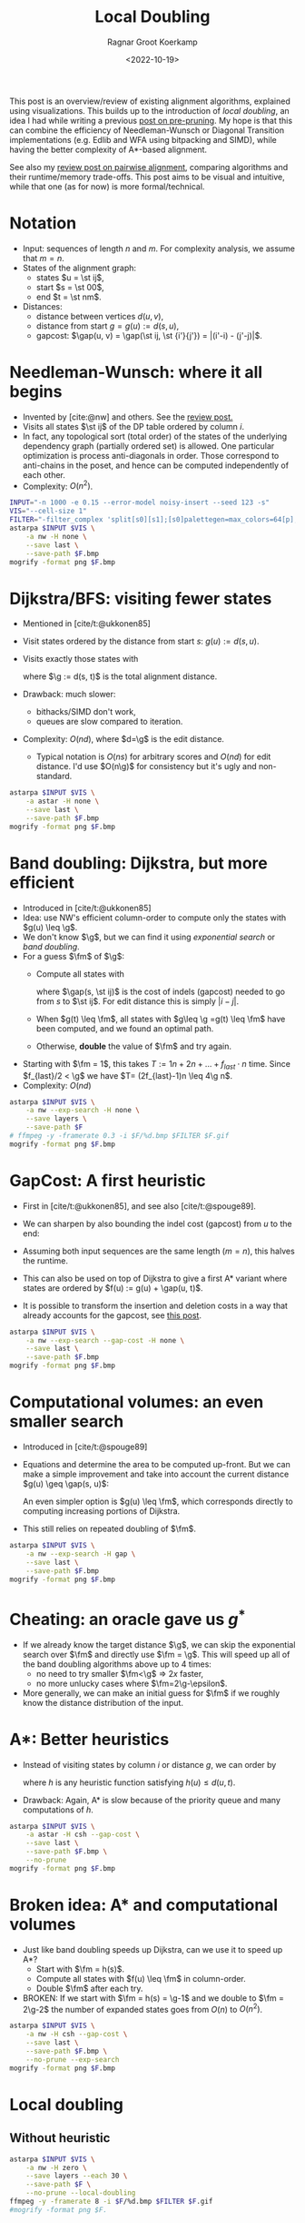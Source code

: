 #+title: Local Doubling
#+HUGO_SECTION: posts
#+HUGO_TAGS: pairwise-alignment
#+HUGO_LEVEL_OFFSET: 1
#+OPTIONS: ^:{}
#+hugo_auto_set_lastmod: nil
#+hugo_front_matter_key_replace: author>authors
#+toc: headlines 3
#+date: <2022-10-19>
#+author: Ragnar Groot Koerkamp
#+PROPERTY: header-args :exports results :results file link :eval never-export :session t

\begin{equation*}
\newcommand{\st}[2]{\langle #1,#2\rangle}
\newcommand{\g}{g^*}
\newcommand{\fm}{f_{max}}
\newcommand{\gap}{\operatorname{Gap}}
\end{equation*}

This post is an overview/review of existing alignment algorithms, explained
using visualizations. This builds up to the introduction of /local doubling/, an
idea I had while writing a previous [[../speeding-up-astar][post on pre-pruning]]. My hope is that this
can combine the efficiency of Needleman-Wunsch or Diagonal Transition
implementations (e.g. Edlib and WFA using bitpacking and SIMD), while having the better complexity
of A*-based alignment.

See also my [[../pairwise-alignment][review post on pairwise alignment]], comparing algorithms and their
runtime/memory trade-offs. This post aims to be visual and intuitive, while
that one (as for now) is more formal/technical.

* Notation
- Input: sequences of length $n$ and $m$. For complexity analysis, we assume that $m=n$.
- States of the alignment graph:
  - states $u = \st ij$,
  - start $s = \st 00$,
  - end $t = \st nm$.
- Distances:
  - distance between vertices $d(u, v)$,
  - distance from start $g = g(u) := d(s, u)$,
  - gapcost: $\gap(u, v) = \gap(\st ij, \st {i'}{j'}) = |(i'-i) - (j'-j)|$.


* Needleman-Wunsch: where it all begins
- Invented by [cite:@nw] and others. See the [[../pairwise-alignment][review post.]]
- Visits all states $\st ij$ of the DP table ordered by column $i$.
- In fact, any topological sort (total order) of the states of the underlying dependency graph
  (partially ordered set) is allowed. One particular optimization is process
  anti-diagonals in order. Those correspond to anti-chains in the poset, and
  hence can be computed independently of each other.
- Complexity: $O(n^2)$.

#+begin_src sh :var F="nw" :file nw.png
INPUT="-n 1000 -e 0.15 --error-model noisy-insert --seed 123 -s"
VIS="--cell-size 1"
FILTER="-filter_complex 'split[s0][s1];[s0]palettegen=max_colors=64[p];[s1][p]paletteuse=dither=bayer'"
astarpa $INPUT $VIS \
    -a nw -H none \
    --save last \
    --save-path $F.bmp
mogrify -format png $F.bmp
#+end_src

#+name: nw
#+caption: NW expands all 1000x1000 states. Ignore the right half for now.
#+attr_html: :class inset large
#+RESULTS:
[[file:nw.png]]

* Dijkstra/BFS: visiting fewer states
- Mentioned in [cite/t:@ukkonen85]
- Visit states ordered by the distance from start $s$: $g(u) := d(s, u)$.
- Visits exactly those states with
  \begin{equation}
  g(u) \leq \g,\label{dijsktra}
  \end{equation}
  where $\g := d(s, t)$ is the total alignment distance.
- Drawback: much slower:
  - bithacks/SIMD don't work,
  - queues are slow compared to iteration.
- Complexity: $O(n d)$, where $d=\g$ is the edit distance.
  - Typical notation is $O(ns)$ for arbitrary scores and $O(nd)$ for edit
    distance. I'd use $O(n\g)$ for consistency but it's ugly and non-standard.

#+begin_src sh :var F="dijkstra" :file dijkstra.png
astarpa $INPUT $VIS \
    -a astar -H none \
    --save last \
    --save-path $F.bmp
mogrify -format png $F.bmp
#+end_src

#+name: dijkstra
#+caption: Dijkstra
#+attr_html: :class inset large
#+RESULTS:
[[file:dijkstra.png]]


* Band doubling: Dijkstra, but more efficient
- Introduced in [cite/t:@ukkonen85]
- Idea: use NW's efficient column-order to compute only the states with $g(u) \leq \g$.
- We don't know $\g$, but we can find it using /exponential search/ or /band
  doubling/.
- For a guess $\fm$ of $\g$:
  - Compute all states with
    \begin{equation}
    \gap(s, u) \leq \fm,\label{doubling}
    \end{equation}
    where $\gap(s, \st ij)$ is the
    cost of indels (gapcost) needed to go from $s$ to $\st ij$. For edit distance this is simply $|i-j|$.
  - When $g(t) \leq \fm$, all states with $g\leq \g =g(t) \leq \fm$ have been
    computed, and we found an optimal path.
  - Otherwise, *double* the value of $\fm$ and try again.
- Starting with $\fm = 1$, this takes $T:=1n + 2n + \dots + f_{last}\cdot n$ time. Since
  $f_{last}/2 < \g$ we have $T= (2f_{last}-1)n \leq 4\g n$.
- Complexity: $O(nd)$

#+begin_src sh :var F="nw-doubling" :file nw-doubling.png
astarpa $INPUT $VIS \
    -a nw --exp-search -H none \
    --save layers \
    --save-path $F
# ffmpeg -y -framerate 0.3 -i $F/%d.bmp $FILTER $F.gif
mogrify -format png $F.bmp
#+end_src

#+name: nw-doubling
#+caption: NW + doubling
#+attr_html: :class inset large
#+RESULTS:
[[file:nw-doubling.png]]


* GapCost: A first heuristic
- First in [cite/t:@ukkonen85], and see also [cite/t:@spouge89].
- We can sharpen \eqref{doubling} by also bounding the indel cost (gapcost) from $u$ to
  the end:
  \begin{equation}
  \gap(s, u)+\gap(u, t) \leq \fm,\label{doubling-gap}
  \end{equation}
- Assuming both input sequences are the same length ($m=n$), this halves the runtime.
- This can also be used on top of Dijkstra to give a first A* variant where
  states are ordered by $f(u) := g(u) + \gap(u, t)$.
- It is possible to transform the insertion and deletion costs in a way that
  already accounts for the gapcost, see [[../alignment-scores-transform][this post]].

#+begin_src sh :var F="nw-doubling-gapcost" :file nw-doubling-gapcost.png
astarpa $INPUT $VIS \
    -a nw --exp-search --gap-cost -H none \
    --save last \
    --save-path $F.bmp
mogrify -format png $F.bmp
#+end_src

#+name: nw-doubling-gapcost
#+caption: NW + doubling + gapcost
#+attr_html: :class inset large
#+RESULTS:
[[file:nw-doubling-gapcost.png]]

* Computational volumes: an even smaller search
- Introduced in [cite/t:@spouge89]
- Equations \eqref{doubling} and \eqref{doubling-gap} determine the area to be
  computed up-front. But we can make a simple improvement and take into account
  the current distance $g(u) \geq \gap(s, u)$:
  \begin{equation}
  g(u)+\gap(u, t) \leq \fm.\label{volume-gap}
  \end{equation}
  An even simpler option is $g(u) \leq \fm$, which corresponds directly to
  computing increasing portions of Dijkstra.
- This still relies on repeated doubling of $\fm$.

#+begin_src sh :var F="nw-doubling-gapcost-g" :file nw-doubling-gapcost-g.png
astarpa $INPUT $VIS \
    -a nw --exp-search -H gap \
    --save last \
    --save-path $F.bmp
mogrify -format png $F.bmp
#+end_src

#+name: nw-doubling-gapcost-g
#+caption: NW + doubling + g + gapcost
#+attr_html: :class inset large
#+RESULTS:
[[file:nw-doubling-gapcost-g.png]]


* Cheating: an oracle gave us $g^*$
- If we already know the target distance $\g$, we can skip the exponential
  search over $\fm$ and directly use $\fm = \g$. This will speed up all of the
  band doubling algorithms above up to $4$ times:
  - no need to try smaller $\fm<\g$ => $2x$ faster,
  - no more unlucky cases where $\fm=2\g-\epsilon$.
- More generally, we can make an initial guess for $\fm$ if we roughly know the
  distance distribution of the input.

* A*: Better heuristics
- Instead of visiting states by column $i$ or distance $g$, we can order by
  \begin{equation}
  f(u) := g(u)+h(u) \leq \g,\label{astar}
  \end{equation}
  where $h$ is any heuristic function satisfying $h(u) \leq d(u, t)$.
- Drawback: Again, A* is slow because of the priority queue and many
  computations of $h$.

#+begin_src sh :var F="nw-astar" :file nw-astar.png
astarpa $INPUT $VIS \
    -a astar -H csh --gap-cost \
    --save last \
    --save-path $F.bmp \
    --no-prune
mogrify -format png $F.bmp
#+end_src

#+name: nw-astar
#+caption: A* + CSH + gapcost
#+attr_html: :class inset large
#+RESULTS:
[[file:nw-astar.png]]

* Broken idea: A* and computational volumes
- Just like band doubling speeds up Dijkstra, can we use it to speed up A*?
  - Start with $\fm = h(s)$.
  - Compute all states with $f(u) \leq \fm$ in column-order.
  - Double $\fm$ after each try.
- BROKEN: If we start with $\fm = h(s) = \g-1$ and we double to $\fm = 2\g-2$
  the number of expanded states goes from $O(n)$ to $O(n^2)$.

#+begin_src sh :var F="nw-astar-doubling" :file nw-astar-doubling.png
astarpa $INPUT $VIS \
    -a nw -H csh --gap-cost \
    --save last \
    --save-path $F.bmp \
    --no-prune --exp-search
mogrify -format png $F.bmp
#+end_src

#+name: nw-astar-doubling
#+caption: NW + CSH + gapcost + Doubling
#+attr_html: :class inset large
#+RESULTS:
[[file:nw-astar-doubling.png]]

* Local doubling

** Without heuristic

#+begin_src sh :var F="nw-local-doubling" :file nw-local-doubling.gif
astarpa $INPUT $VIS \
    -a nw -H zero \
    --save layers --each 30 \
    --save-path $F \
    --no-prune --local-doubling
ffmpeg -y -framerate 8 -i $F/%d.bmp $FILTER $F.gif
#mogrify -format png $F.
#+end_src

#+name: nw-local-doubling
#+caption: NW + Local-Doubling
#+attr_html: :class inset large
#+RESULTS:
[[file:nw-local-doubling.gif]]

** With heuristic

#+begin_src sh :var F="nw-astar-local-doubling" :file nw-astar-local-doubling.png
astarpa $INPUT $VIS \
    -a nw -H csh --gap-cost \
    --save last \
    --save-path $F \
    --no-prune --local-doubling
#ffmpeg -y -framerate 8 -i $F/%d.bmp $FILTER $F.gif
mogrify -format png $F.bmp
#+end_src

#+name: nw-astar-local-doubling
#+caption: NW + CSH + gapcost + Local-Doubling
#+attr_html: :class inset large
#+RESULTS:
[[file:nw-astar-local-doubling.png]]

* Diagonal Transition

#+begin_src sh :var F="dt-" :file dt-.png
astarpa $INPUT $VIS \
    -a dt -H none \
    --save last \
    --save-path $F.bmp
# ffmpeg -y -framerate 5 -i $F/%d.bmp $FILTER $F.gif
mogrify -format png $F.bmp
#+end_src

#+name: dt-astar-pruning
#+caption: DT
#+attr_html: :class inset large
#+RESULTS:
[[file:dt-.png]]

* A* with Diagonal Transition and pruning: doing less work

#+begin_src sh :var F="dt-astar-pruning" :file dt-astar-pruning.png
astarpa $INPUT $VIS \
    -a astar --dt -H csh --gap-cost \
    --save last \
    --save-path $F.bmp
# ffmpeg -y -framerate 5 -i $F/%d.bmp $FILTER $F.gif
mogrify -format png $F.bmp
#+end_src

#+name: dt-astar-pruning
#+caption: Astar + DT
#+attr_html: :class inset large
#+RESULTS:
[[file:dt-astar-pruning.png]]


* Goal: Diagonal Transition + pruning + local doubling

#+begin_src sh :var F="dt-astar-local-doubling" :file dt-astar-local-doubling.png
astarpa $INPUT $VIS \
    -a dt -H csh --gap-cost \
    --save last \
    --save-path $F \
    --no-prune --local-doubling
# ffmpeg -y -framerate 5 -i $F/%d.bmp $FILTER $F.gif
mogrify -format png $F.bmp
#+end_src

#+name: dt-astar-local-doubling
#+caption: DT + CSH + gapcost + Local-Doubling
#+attr_html: :class inset large
#+RESULTS:
[[file:dt-astar-local-doubling.png]]

* Pruning: Improving A* heuristics on the go
-

* Cheating more: an oracle gave us the optimal path
- Pruning brings a challenge to the local

* TODO: aspriation windows
In chess engines (ie alpha beta search/pruning) there is the concept of
/aspiration window/ which is similar to exponential search. Maybe we can reuse
some concepts.

#+print_bibliography:
